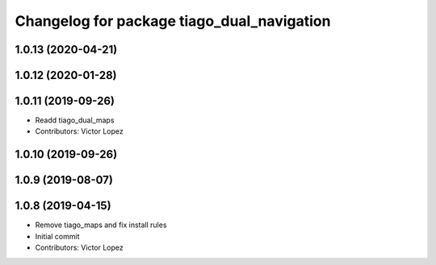 ^^^^^^^^^^^^^^^^^^^^^^^^^^^^^^^^^^^^^^^^^^^
Changelog for package tiago_dual_navigation
^^^^^^^^^^^^^^^^^^^^^^^^^^^^^^^^^^^^^^^^^^^

1.0.13 (2020-04-21)
-------------------

1.0.12 (2020-01-28)
-------------------

1.0.11 (2019-09-26)
-------------------
* Readd tiago_dual_maps
* Contributors: Victor Lopez

1.0.10 (2019-09-26)
-------------------

1.0.9 (2019-08-07)
------------------

1.0.8 (2019-04-15)
------------------
* Remove tiago_maps and fix install rules
* Initial commit
* Contributors: Victor Lopez

